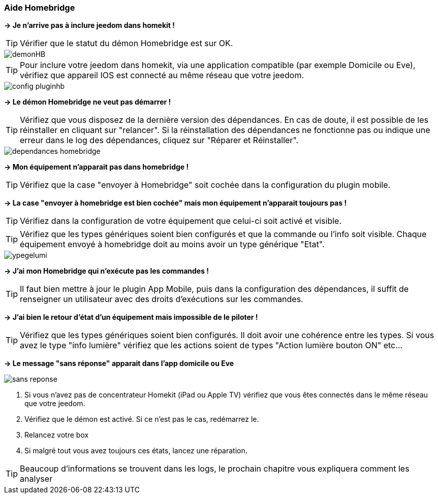 === Aide Homebridge

*-> Je n'arrive pas à inclure jeedom dans homekit !*

TIP: Vérifier que le statut du démon Homebridge est sur OK.

image::../images/demonHB.png[]

TIP: Pour inclure votre jeedom dans homekit, via une application compatible (par exemple Domicile ou Eve), vérifiez que appareil IOS est connecté au même réseau que votre jeedom.

image::../images/config-pluginhb.png[]

*-> Le démon Homebridge ne veut pas démarrer !*

TIP: Vérifiez que vous disposez de la dernière version des dépendances. En cas de doute, il est possible de les réinstaller en cliquant sur "relancer". Si la réinstallation des dépendances ne fonctionne pas ou indique une erreur dans le log des dépendances, cliquez sur "Réparer et Réinstaller".

image::../images/dependances-homebridge.png[]

*-> Mon équipement n'apparait pas dans homebridge !*

TIP: Vérifiez que la case "envoyer à Homebridge" soit cochée dans la configuration du plugin mobile.

*-> La case "envoyer à homebridge est bien cochée" mais mon équipement n'apparait toujours pas !*

TIP: Vérifiez dans la configuration de votre équipement que celui-ci soit activé et visible.

TIP: Vérifiez que les types génériques soient bien configurés et que la commande ou l'info soit visible. Chaque équipement envoyé à homebridge doit au moins avoir un type générique "Etat".

image::../images/ypegelumi.png[]

*-> J'ai mon Homebridge qui n'exécute pas les commandes !*

TIP: Il faut bien mettre à jour le plugin App Mobile, puis dans la configuration des dépendances, il suffit de renseigner un utilisateur avec des droits d'exécutions sur les commandes.

*-> J'ai bien le retour d'état d'un équipement mais impossible de le piloter !*

TIP: Vérifiez que les types génériques soient bien configurés. Il doit avoir une cohérence entre les types. Si vous avez le type "info lumière" vérifiez que les actions soient de types "Action lumière bouton ON" etc...

*-> Le message "sans réponse" apparait dans l'app domicile ou Eve*

image::../images/sans-reponse.jpg[]

1. Si vous n'avez pas de concentrateur Homekit (iPad ou Apple TV) vérifiez que vous êtes connectés dans le même réseau que votre jeedom. 
2. Vérifiez que le démon est activé. Si ce n'est pas le cas, redémarrez le.
3. Relancez votre box
4. Si malgré tout vous avez toujours ces états, lancez une réparation.

TIP: Beaucoup d'informations se trouvent dans les logs, le prochain chapitre vous expliquera comment les analyser
